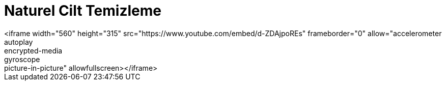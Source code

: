 = Naturel Cilt Temizleme
<iframe width="560" height="315" src="https://www.youtube.com/embed/d-ZDAjpoREs" frameborder="0" allow="accelerometer; autoplay; encrypted-media; gyroscope; picture-in-picture" allowfullscreen></iframe>